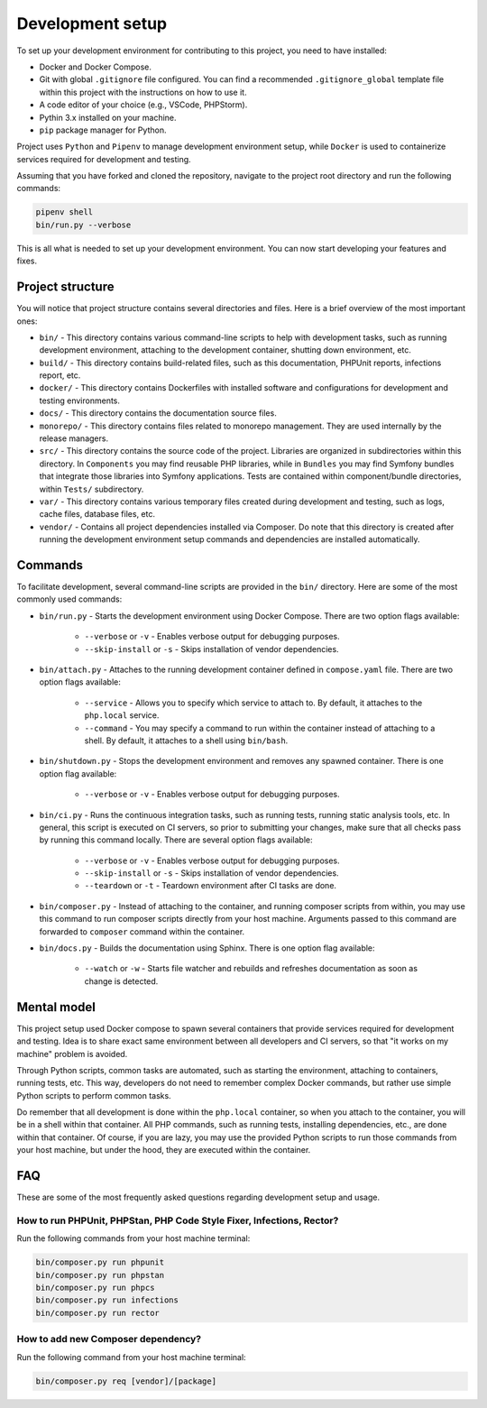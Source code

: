 =================
Development setup
=================

To set up your development environment for contributing to this project, you 
need to have installed:

* Docker and Docker Compose.
* Git with global ``.gitignore`` file configured. You can find a recommended 
  ``.gitignore_global`` template file within this project with the instructions 
  on how to use it.
* A code editor of your choice (e.g., VSCode, PHPStorm).
* Pythin 3.x installed on your machine.
* ``pip`` package manager for Python.

Project uses ``Python`` and ``Pipenv`` to manage development environment setup,
while ``Docker`` is used to containerize services required for development and
testing.

Assuming that you have forked and cloned the repository, navigate to the project 
root directory and run the following commands:

.. code-block:: bash

    pipenv shell
    bin/run.py --verbose

This is all what is needed to set up your development environment. You can now 
start developing your features and fixes.

Project structure
-----------------

You will notice that project structure contains several directories and files. 
Here is a brief overview of the most important ones:

* ``bin/`` - This directory contains various command-line scripts to help with 
  development tasks, such as running development environment, attaching to the
  development container, shutting down environment, etc.
* ``build/`` - This directory contains build-related files, such as this 
  documentation, PHPUnit reports, infections report, etc.
* ``docker/`` - This directory contains Dockerfiles with installed software and 
  configurations for development and testing environments.
* ``docs/`` - This directory contains the documentation source files.
* ``monorepo/`` - This directory contains files related to monorepo management.
  They are used internally by the release managers.
* ``src/`` - This directory contains the source code of the project. Libraries
  are organized in subdirectories within this directory. In ``Components`` you 
  may find reusable PHP libraries, while in ``Bundles`` you may find Symfony 
  bundles that integrate those libraries into Symfony applications. Tests are 
  contained within component/bundle directories, within ``Tests/`` subdirectory.
* ``var/`` - This directory contains various temporary files created during
  development and testing, such as logs, cache files, database files, etc.
* ``vendor/`` - Contains all project dependencies installed via Composer. Do 
  note that this directory is created after running the development environment
  setup commands and dependencies are installed automatically.

Commands
--------

To facilitate development, several command-line scripts are provided in the 
``bin/`` directory. Here are some of the most commonly used commands:

* ``bin/run.py`` - Starts the development environment using Docker Compose. 
  There are two option flags available:

   * ``--verbose`` or ``-v`` - Enables verbose output for debugging purposes.
   * ``--skip-install`` or ``-s`` - Skips installation of vendor dependencies.

* ``bin/attach.py`` - Attaches to the running development container defined in 
  ``compose.yaml`` file. There are two option flags available:

   * ``--service`` - Allows you to specify which service to attach to. By 
     default, it attaches to the ``php.local`` service.
   * ``--command`` - You may specify a command to run within the container 
     instead of attaching to a shell. By default, it attaches to a shell using 
     ``bin/bash``.

* ``bin/shutdown.py`` - Stops the development environment and removes any 
  spawned container. There is one option flag available:

   * ``--verbose`` or ``-v`` - Enables verbose output for debugging purposes.

* ``bin/ci.py`` - Runs the continuous integration tasks, such as running tests,
  running static analysis tools, etc. In general, this script is executed on CI
  servers, so prior to submitting your changes, make sure that all checks pass
  by running this command locally. There are several option flags available:

   * ``--verbose`` or ``-v`` - Enables verbose output for debugging purposes.
   * ``--skip-install`` or ``-s`` - Skips installation of vendor dependencies.
   * ``--teardown`` or ``-t`` - Teardown environment after CI tasks are done.

* ``bin/composer.py`` - Instead of attaching to the container, and running 
  composer scripts from within, you may use this command to run composer scripts
  directly from your host machine. Arguments passed to this command are 
  forwarded to ``composer`` command within the container.

* ``bin/docs.py`` - Builds the documentation using Sphinx. There is one option 
  flag available:

   * ``--watch`` or ``-w`` - Starts file watcher and rebuilds and refreshes 
     documentation as soon as change is detected.

Mental model
------------

This project setup used Docker compose to spawn several containers that provide
services required for development and testing. Idea is to share exact same
environment between all developers and CI servers, so that "it works on my
machine" problem is avoided.

Through Python scripts, common tasks are automated, such as starting the 
environment, attaching to containers, running tests, etc. This way, developers 
do not need to remember complex Docker commands, but rather use simple Python 
scripts to perform common tasks.

Do remember that all development is done within the ``php.local`` container, 
so when you attach to the container, you will be in a shell within that 
container. All PHP commands, such as running tests, installing dependencies, 
etc., are done within that container. Of course, if you are lazy, you may use
the provided Python scripts to run those commands from your host machine, but
under the hood, they are executed within the container.

FAQ
---

These are some of the most frequently asked questions regarding development 
setup and usage.


How to run PHPUnit, PHPStan, PHP Code Style Fixer, Infections, Rector?
~~~~~~~~~~~~~~~~~~~~~~~~~~~~~~~~~~~~~~~~~~~~~~~~~~~~~~~~~~~~~~~~~~~~~~

Run the following commands from your host machine terminal:

.. code-block:: bash

    bin/composer.py run phpunit
    bin/composer.py run phpstan
    bin/composer.py run phpcs
    bin/composer.py run infections
    bin/composer.py run rector


How to add new Composer dependency?
~~~~~~~~~~~~~~~~~~~~~~~~~~~~~~~~~~~

Run the following command from your host machine terminal:

.. code-block:: bash

    bin/composer.py req [vendor]/[package]



    



